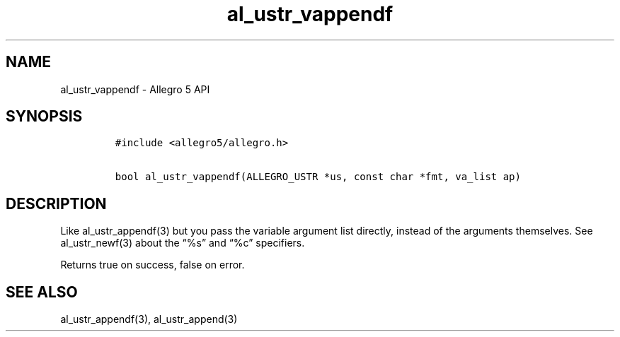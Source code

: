 .\" Automatically generated by Pandoc 3.1.3
.\"
.\" Define V font for inline verbatim, using C font in formats
.\" that render this, and otherwise B font.
.ie "\f[CB]x\f[]"x" \{\
. ftr V B
. ftr VI BI
. ftr VB B
. ftr VBI BI
.\}
.el \{\
. ftr V CR
. ftr VI CI
. ftr VB CB
. ftr VBI CBI
.\}
.TH "al_ustr_vappendf" "3" "" "Allegro reference manual" ""
.hy
.SH NAME
.PP
al_ustr_vappendf - Allegro 5 API
.SH SYNOPSIS
.IP
.nf
\f[C]
#include <allegro5/allegro.h>

bool al_ustr_vappendf(ALLEGRO_USTR *us, const char *fmt, va_list ap)
\f[R]
.fi
.SH DESCRIPTION
.PP
Like al_ustr_appendf(3) but you pass the variable argument list
directly, instead of the arguments themselves.
See al_ustr_newf(3) about the \[lq]%s\[rq] and \[lq]%c\[rq] specifiers.
.PP
Returns true on success, false on error.
.SH SEE ALSO
.PP
al_ustr_appendf(3), al_ustr_append(3)
